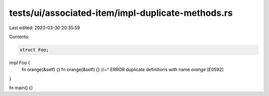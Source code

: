 tests/ui/associated-item/impl-duplicate-methods.rs
==================================================

Last edited: 2023-03-30 20:35:59

Contents:

.. code-block:: rs

    struct Foo;

impl Foo {
    fn orange(&self) {}
    fn orange(&self) {}
    //~^ ERROR duplicate definitions with name `orange` [E0592]
}

fn main() {}


